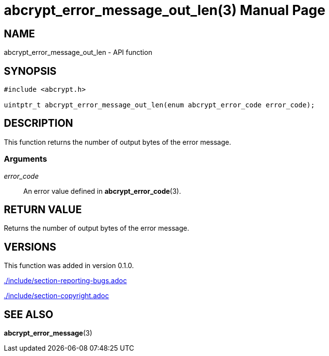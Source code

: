// SPDX-FileCopyrightText: 2024 Shun Sakai
//
// SPDX-License-Identifier: CC-BY-4.0

= abcrypt_error_message_out_len(3)
// Specify in UTC.
:docdate: 2024-04-13
:doctype: manpage
ifdef::revnumber[:mansource: abcrypt-capi {revnumber}]
ifndef::revnumber[:mansource: abcrypt-capi]
:manmanual: Library Functions Manual
ifndef::site-gen-antora[:includedir: ./include]

== NAME

abcrypt_error_message_out_len - API function

== SYNOPSIS

[source,c]
----
#include <abcrypt.h>

uintptr_t abcrypt_error_message_out_len(enum abcrypt_error_code error_code);
----

== DESCRIPTION

This function returns the number of output bytes of the error message.

=== Arguments

_error_code_::

  An error value defined in *abcrypt_error_code*(3).

== RETURN VALUE

Returns the number of output bytes of the error message.

== VERSIONS

This function was added in version 0.1.0.

ifndef::site-gen-antora[include::{includedir}/section-reporting-bugs.adoc[]]
ifdef::site-gen-antora[include::partial$man/man3/include/section-reporting-bugs.adoc[]]

ifndef::site-gen-antora[include::{includedir}/section-copyright.adoc[]]
ifdef::site-gen-antora[include::partial$man/man3/include/section-copyright.adoc[]]

== SEE ALSO

*abcrypt_error_message*(3)
